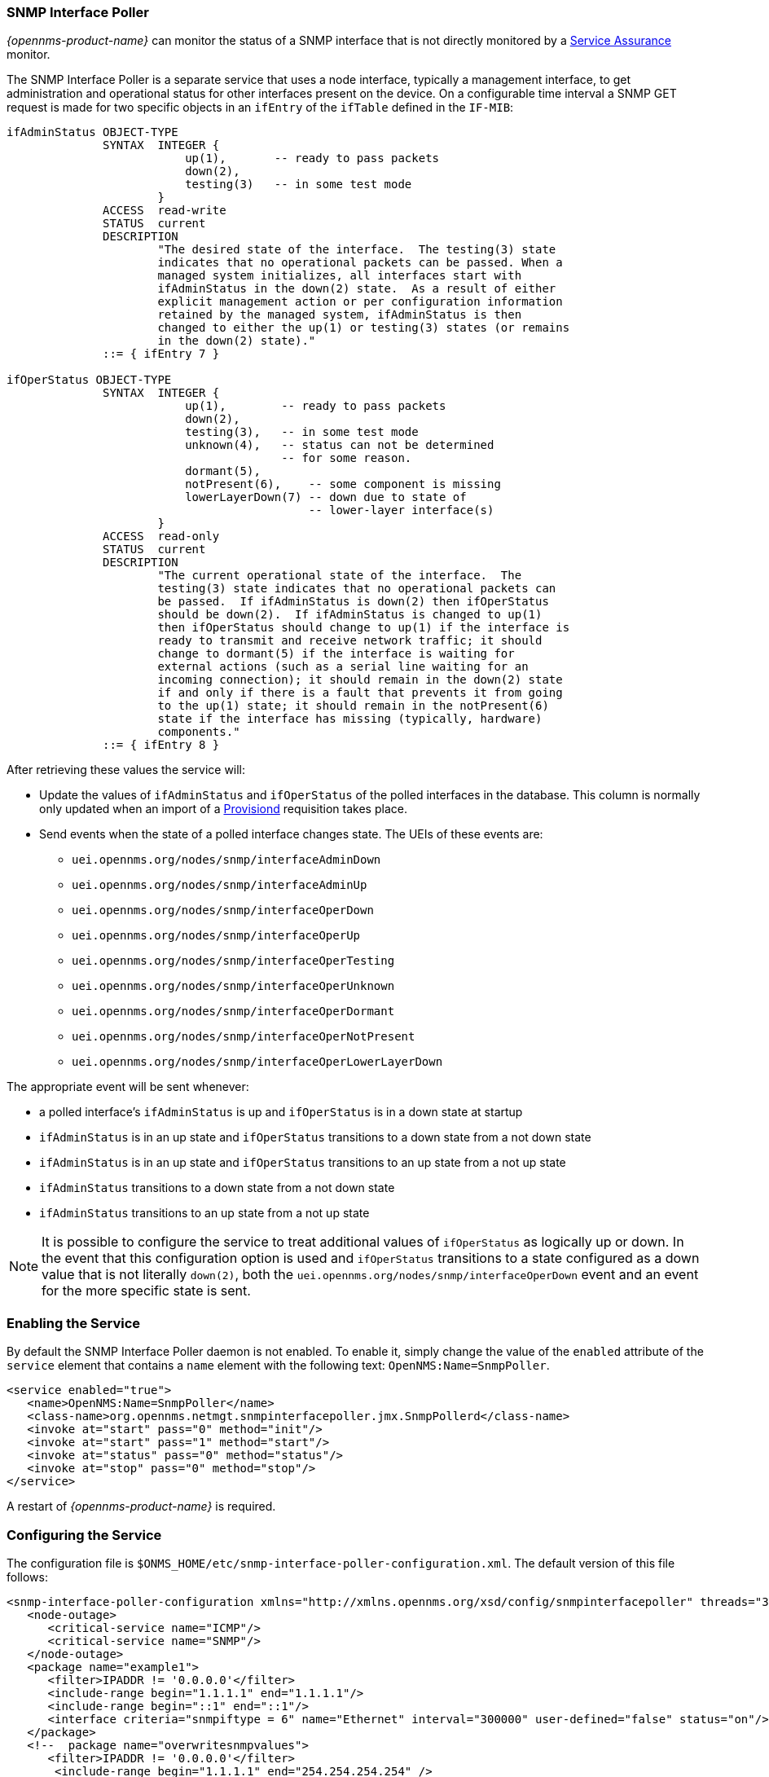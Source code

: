 
// Allow GitHub image rendering
:imagesdir: ../../images

=== SNMP Interface Poller

_{opennms-product-name}_ can monitor the status of a SNMP interface that is not directly monitored by a <<ga-service-assurance, Service Assurance>> monitor.

The SNMP Interface Poller is a separate service that uses a node interface, typically a management interface, to get administration and operational status for other interfaces present on the device.
On a configurable time interval a SNMP GET request is made for two specific objects in an `ifEntry` of the `ifTable` defined in the `IF-MIB`:

```
ifAdminStatus OBJECT-TYPE
              SYNTAX  INTEGER {
                          up(1),       -- ready to pass packets
                          down(2),
                          testing(3)   -- in some test mode
                      }
              ACCESS  read-write
              STATUS  current
              DESCRIPTION
                      "The desired state of the interface.  The testing(3) state
                      indicates that no operational packets can be passed. When a
                      managed system initializes, all interfaces start with
                      ifAdminStatus in the down(2) state.  As a result of either
                      explicit management action or per configuration information
                      retained by the managed system, ifAdminStatus is then
                      changed to either the up(1) or testing(3) states (or remains
                      in the down(2) state)."
              ::= { ifEntry 7 }

ifOperStatus OBJECT-TYPE
              SYNTAX  INTEGER {
                          up(1),        -- ready to pass packets
                          down(2),
                          testing(3),   -- in some test mode
                          unknown(4),   -- status can not be determined
                                        -- for some reason.
                          dormant(5),
                          notPresent(6),    -- some component is missing
                          lowerLayerDown(7) -- down due to state of
                                            -- lower-layer interface(s)
                      }
              ACCESS  read-only
              STATUS  current
              DESCRIPTION
                      "The current operational state of the interface.  The
                      testing(3) state indicates that no operational packets can
                      be passed.  If ifAdminStatus is down(2) then ifOperStatus
                      should be down(2).  If ifAdminStatus is changed to up(1)
                      then ifOperStatus should change to up(1) if the interface is
                      ready to transmit and receive network traffic; it should
                      change to dormant(5) if the interface is waiting for
                      external actions (such as a serial line waiting for an
                      incoming connection); it should remain in the down(2) state
                      if and only if there is a fault that prevents it from going
                      to the up(1) state; it should remain in the notPresent(6)
                      state if the interface has missing (typically, hardware)
                      components."
              ::= { ifEntry 8 }
```

After retrieving these values the service will:

* Update the values of `ifAdminStatus` and `ifOperStatus` of the polled interfaces in the database.
This column is normally only updated when an import of a <<ga-provisioning, Provisiond>> requisition takes place.
* Send events when the state of a polled interface changes state. The UEIs of these events are:
** `uei.opennms.org/nodes/snmp/interfaceAdminDown`
** `uei.opennms.org/nodes/snmp/interfaceAdminUp`
** `uei.opennms.org/nodes/snmp/interfaceOperDown`
** `uei.opennms.org/nodes/snmp/interfaceOperUp`
** `uei.opennms.org/nodes/snmp/interfaceOperTesting`
** `uei.opennms.org/nodes/snmp/interfaceOperUnknown`
** `uei.opennms.org/nodes/snmp/interfaceOperDormant`
** `uei.opennms.org/nodes/snmp/interfaceOperNotPresent`
** `uei.opennms.org/nodes/snmp/interfaceOperLowerLayerDown`

The appropriate event will be sent whenever:

* a polled interface's `ifAdminStatus` is up and `ifOperStatus` is in a down state at startup
* `ifAdminStatus` is in an up state and `ifOperStatus` transitions to a down state from a not down state
* `ifAdminStatus` is in an up state and `ifOperStatus` transitions to an up state from a not up state
* `ifAdminStatus` transitions to a down state from a not down state
* `ifAdminStatus` transitions to an up state from a not up state

NOTE: It is possible to configure the service to treat additional values of `ifOperStatus` as logically up or down.
In the event that this configuration option is used and `ifOperStatus` transitions to a state configured as a down value that is not literally `down(2)`, both the `uei.opennms.org/nodes/snmp/interfaceOperDown` event and an event for the more specific state is sent.

=== Enabling the Service

By default the SNMP Interface Poller daemon is not enabled.
To enable it, simply change the value of the `enabled` attribute of the `service` element that contains a `name` element with the following text: `OpenNMS:Name=SnmpPoller`.

```
<service enabled="true">
   <name>OpenNMS:Name=SnmpPoller</name>
   <class-name>org.opennms.netmgt.snmpinterfacepoller.jmx.SnmpPollerd</class-name>
   <invoke at="start" pass="0" method="init"/>
   <invoke at="start" pass="1" method="start"/>
   <invoke at="status" pass="0" method="status"/>
   <invoke at="stop" pass="0" method="stop"/>
</service>
```

A restart of _{opennms-product-name}_ is required.

### Configuring the Service

The configuration file is `$ONMS_HOME/etc/snmp-interface-poller-configuration.xml`.
The default version of this file follows:

```
<snmp-interface-poller-configuration xmlns="http://xmlns.opennms.org/xsd/config/snmpinterfacepoller" threads="30" service="SNMP"  up-values="1" down-values="2">
   <node-outage>
      <critical-service name="ICMP"/>
      <critical-service name="SNMP"/>
   </node-outage>
   <package name="example1">
      <filter>IPADDR != '0.0.0.0'</filter>
      <include-range begin="1.1.1.1" end="1.1.1.1"/>
      <include-range begin="::1" end="::1"/>
      <interface criteria="snmpiftype = 6" name="Ethernet" interval="300000" user-defined="false" status="on"/>
   </package>
   <!--  package name="overwritesnmpvalues">
      <filter>IPADDR != '0.0.0.0'</filter>
       <include-range begin="1.1.1.1" end="254.254.254.254" />
       <interface name="Ethernet" criteria="snmpiftype = 6" interval="300000" user-defined="false" status="on" port="161" timeout="1000" retry="1" max-vars-per-pdu="10" />
   </package-->
</snmp-interface-poller-configuration>
```

Explanation of the configuration options available:

snmp-interface-poller-configuration::
Top-level element for the snmp-interface-poller-configuration.xml configuration file.
Several global configuration attributes are available:
* _interval_: The default polling interval in milliseconds.
* _threads_: The maximum number of threads used for snmp polling.
* _service_: The SNMP service string; almost always "SNMP".
* _useCriteriaFilters_: Flag which indicates if interfaces that do not match the criteria attribute of an interface element in an otherwise matching package should be polled with default settings or not.
When "false" such an interface will be polled with default settings; when "true" that interface will not be polled.
* _up-values_: A comma separated list of valid integer values (1-7) to treat as equivalent to `up(1)` when sending status change events for an interface.
Defaults to "1".
* _down-values_: A comma separated list of valid integer values (1-7) to treat as equivalent to `down(2)` when sending status change events for an interface.
Defaults to "2".

node-outage::
Polling will not be attempted if any of the critical service(s) contained in this element are unavailable on a node interface.

critical-service::
The `name` attribute of this element indicates the name of a service that, when unavailable, will prevent the attempted polling of SNMP interfaces on a node interface.

package::
Similar to <<ga-service-assurance, Service Assurance>> and <<ga-performance-mgmt, Performance Management>> packages, this service uses package elements to allow different settings to be used for different types of devices.
Has a single attribute, `name`, which is mandatory.

filter::
Mandatory.
Behaves just like `filter` elements in pollerd <<ga-pollerd-packages, packages>>.

specific:: Behaves just like `specific` elements in pollerd <<ga-pollerd-packages, packages>>.

include-range:: Behaves just like `include-range` elements in pollerd <<ga-pollerd-packages, packages>>.

exclude-range:: Behaves just like `exclude-range` elements in pollerd <<ga-pollerd-packages, packages>>.

include-url:: Behaves just like `include-url` in other pollerd <<ga-pollerd-packages, packages>>.

NOTE: The `filter`, `specific`, `include-range`, `exclude-range`, and `include-url` elements apply to the node and interface on which the SNMP interface data resides, not the SNMP interfaces themselves.

interface:: Controls how, when, and (sometimes) which specific kinds of SNMP interfaces will be polled for status from management interfaces that match the package rules. Attributes include:
* _name_: A name for this interface element.
It is generally advisable to make the name representative of the criteria filter of the interface. Required.
* _criteria_: Criteria added to the SQL query performed on the SNMP interfaces available for polling on an interface node.
Can have more than one.
Allows you to specify different settings for different types of interfaces.
As noted above, if `useCriteriaFilters` is `true` on the top level element, any interface that does not match the criteria filter on one of the interface elements will not be polled.
* _interval_: The polling interval for interfaces matching this element's criteria in milliseconds.
Overrides the global setting in the top level element for interfaces that match this element's criteria filter.
* _user-defined_: An unused boolean value that is reserved for use in the UI, should one ever exist for this service.
Defaults to `false`.
* _status_: When `off` polling will not be performed for SNMP interfaces that meet the criteria filter of this element.
Defaults to `on`.
* _port_: If set, overrides UDP port 161 as the port where SNMP GET/GETNEXT/GETBULK requests are sent.
Valid values are between 1 and 65535.
* _retry_: Number of retry attempts made when attempting to retrieve `ifAdminStatus` and `ifOperStatus` values from the management interface for SNMP interfaces that match this element's criteria filter.
* _timeout_: Timeout in milliseconds to wait for a response to SNMP GET/GETNEXT/GETBULK requests sent to the node interface.
* _max-vars-per-pdu_: Number of variables to send per SNMP request.
Default is "10".
* _up-values_: Values of `ifAdminStatus` and `ifOperStatus` to treat as up values.
Expects a comma separated list of integer values between 1 and 7.
Example: "1,5".
Defaults to "1".
* _down-values_: Values of `ifAdminStatus` and `ifOperStatus` to treat as down values.
Expects a comma separated list of integer values between 1 and 7.
Example: "2,3,4,6,7".
Defaults to "2".

### Using the Service

Besides enabling the service and configuring packages and interfaces to match your use case, a policy that enables polling must be added to the foreign source definition of the import requisitions of the devices on which you'd like to use this feature.

Use the `ENABLE_POLLING` and `DISABLE_POLLING` actions of the "Matching SNMP Interface Policy" to manage which SNMP interfaces are polled by this service along with the appropriate `matchBehavior` and parameters for your use case.

As an example, you could create a policy named _pollVoIPDialPeers_ that marks interfaces with `ifType 104` to be polled.
Set the `action` to `ENABLE_POLLING` and `matchBehavior` to `ALL_PARAMETERS`.
Add parameter `ifType` with `104` for the value.
Once you synchronize the requisition, SNMP interface polling will begin for all SNMP interfaces with `ifType 104` found on node interfaces matching the filter of a package in the SNMP interface poller config file.

As explained in the prior sections, exactly how and when the polling is performed is controlled by the settings on the `interface` element the SNMP interface matches in that package.
If a SNMP interface does not match the criteria of any `interface` element in a package, default settings are used, unless `useCriteriaFilters` is set to true in the top level element, in which case no polling is performed.
